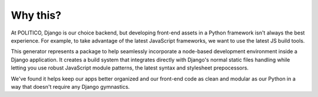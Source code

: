 Why this?
=========

At POLITICO, Django is our choice backend, but developing front-end assets in a Python framework isn't always the best experience. For example, to take advantage of the latest JavaScript frameworks, we want to use the latest JS build tools.

This generator represents a package to help seamlessly incorporate a node-based development environment inside a Django application. It creates a build system that integrates directly with Django's normal static files handling while letting you use robust JavaScript module patterns, the latest syntax and stylesheet prepocessors.

We've found it helps keep our apps better organized and our front-end code as clean and modular as our Python in a way that doesn't require any Django gymnastics.
